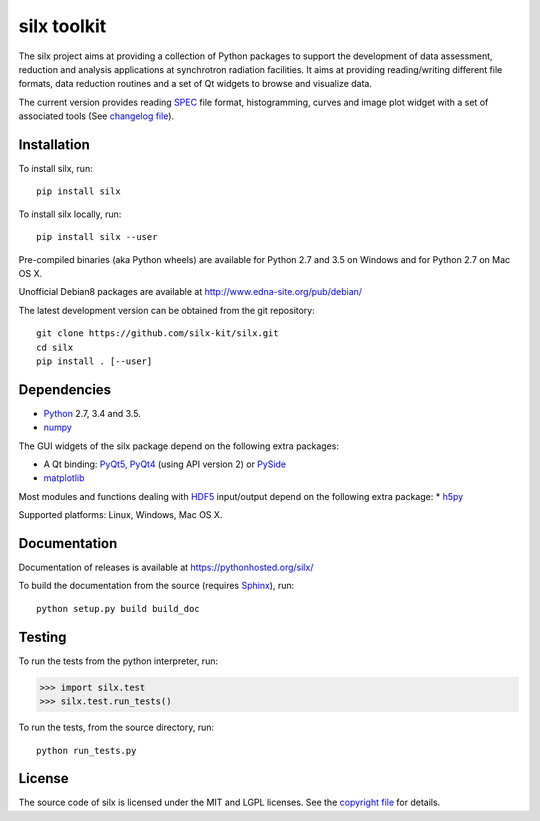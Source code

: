 
silx toolkit
============

The silx project aims at providing a collection of Python packages to support the development of data assessment, reduction and analysis applications at synchrotron radiation facilities.
It aims at providing reading/writing different file formats, data reduction routines and a set of Qt widgets to browse and visualize data.

The current version provides reading `SPEC <https://certif.com/spec.html>`_ file format, histogramming, curves and image plot widget with a set of associated tools
(See `changelog file <https://github.com/silx-kit/silx/blob/master/CHANGELOG.rst>`_).

Installation
------------

To install silx, run::
 
    pip install silx

To install silx locally, run::
 
    pip install silx --user

Pre-compiled binaries (aka Python wheels) are available for Python 2.7 and 3.5 on Windows and for Python 2.7 on Mac OS X.

Unofficial Debian8 packages are available at http://www.edna-site.org/pub/debian/

The latest development version can be obtained from the git repository::

    git clone https://github.com/silx-kit/silx.git
    cd silx
    pip install . [--user]

Dependencies
------------

* `Python <https://www.python.org/>`_ 2.7, 3.4 and 3.5.
* `numpy <http://www.numpy.org>`_

The GUI widgets of the silx package depend on the following extra packages:

* A Qt binding: `PyQt5, PyQt4 <https://riverbankcomputing.com/software/pyqt/intro>`_ (using API version 2) or `PySide <https://pypi.python.org/pypi/PySide/>`_
* `matplotlib <http://matplotlib.org/>`_

Most modules and functions dealing with `HDF5 <https://www.hdfgroup.org/HDF5/>`_ input/output depend on the following extra package:
* `h5py <http://www.h5py.org/>`_

Supported platforms: Linux, Windows, Mac OS X.

Documentation
-------------

Documentation of releases is available at https://pythonhosted.org/silx/

To build the documentation from the source (requires `Sphinx <http://www.sphinx-doc.org>`_), run::

    python setup.py build build_doc

Testing
-------

|Travis Status| |Appveyor Status|

To run the tests from the python interpreter, run:

>>> import silx.test
>>> silx.test.run_tests()

To run the tests, from the source directory, run::

    python run_tests.py

License
-------

The source code of silx is licensed under the MIT and LGPL licenses.
See the `copyright file <https://github.com/silx-kit/silx/blob/master/copyright>`_ for details.

.. |Travis Status| image:: https://travis-ci.org/silx-kit/silx.svg?branch=master
   :target: https://travis-ci.org/silx-kit/silx
.. |Appveyor Status| image:: https://ci.appveyor.com/api/projects/status/mc7r6xwsgpbcdvgr/branch/master?svg=true
   :target: https://ci.appveyor.com/project/kif/silx

